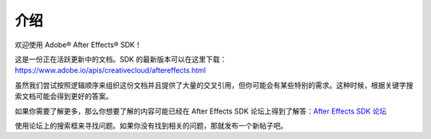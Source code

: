 .. _intro/intro:

介绍
################################################################################

欢迎使用 Adobe® After Effects® SDK！

这是一份正在活跃更新中的文档。SDK 的最新版本可以在这里下载： https://www.adobe.io/apis/creativecloud/aftereffects.html

虽然我们尝试按照逻辑顺序来组织这份文档并且提供了大量的交叉引用，但你可能会有某些特别的需求。这种时候，根据关键字搜索文档可能会得到更好的答案。

如果你需要了解更多，那么你想要了解的内容可能已经在 After Effects SDK 论坛上得到了解答：`After Effects SDK 论坛 <https://community.adobe.com/t5/after-effects/bd-p/after-effects?page=1&sort=latest_replies&filter=all&topics=label-sdk>`_

使用论坛上的搜索框来寻找问题。如果你没有找到相关的问题，那就发布一个新帖子吧。
